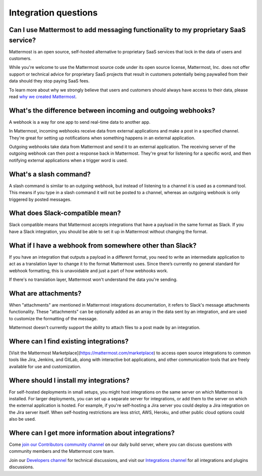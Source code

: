 Integration questions
=====================

Can I use Mattermost to add messaging functionality to my proprietary SaaS service?
------------------------------------------------------------------------------------

Mattermost is an open source, self-hosted alternative to proprietary SaaS services that lock in the data of users and customers.

While you're welcome to use the Mattermost source code under its open source license, Mattermost, Inc. does not offer support or technical advice for proprietary SaaS projects that result in customers potentially being paywalled from their data should they stop paying SaaS fees.

To learn more about why we strongly believe that users and customers should always have access to their data, please read `why we created Mattermost <https://mattermost.com/about-us/>`__.

What's the difference between incoming and outgoing webhooks?
-------------------------------------------------------------

A webhook is a way for one app to send real-time data to another app.

In Mattermost, incoming webhooks receive data from external applications and make a post in a specified channel. They're great for setting up notifications when something happens in an external application.

Outgoing webhooks take data from Mattermost and send it to an external application. The receiving server of the outgoing webhook can then post a response back in Mattermost. They're great for listening for a specific word, and then notifying external applications when a trigger word is used.

What's a slash command?
-----------------------

A slash command is similar to an outgoing webhook, but instead of listening to a channel it is used as a command tool. This means if you type in a slash command it will not be posted to a channel, whereas an outgoing webhook is only triggered by posted messages.

What does Slack-compatible mean?
--------------------------------

Slack compatible means that Mattermost accepts integrations that have a payload in the same format as Slack. If you have a Slack integration, you should be able to set it up in Mattermost without changing the format.   

What if I have a webhook from somewhere other than Slack?
---------------------------------------------------------

If you have an integration that outputs a payload in a different format, you need to write an intermediate application to act as a translation layer to change it to the format Mattermost uses. Since there’s currently no general standard for webhook formatting, this is unavoidable and just a part of how webhooks work.

If there's no translation layer, Mattermost won't understand the data you're sending.

What are attachments?
---------------------

When "attachments" are mentioned in Mattermost integrations documentation, it refers to Slack's message attachments functionality. These "attachments" can be optionally added as an array in the data sent by an integration, and are used to customize the formatting of the message.

Mattermost doesn't currently support the ability to attach files to a post made by an integration.

Where can I find existing integrations?
---------------------------------------

[Visit the Mattermost Marketplace](https://mattermost.com/marketplace) to access open source integrations to common tools like Jira, Jenkins, and GitLab, along with interactive bot applications, and other communication tools that are freely available for use and customization.

Where should I install my integrations?
---------------------------------------

For self-hosted deployments in small setups, you might host integrations on the same server on which Mattermost is installed. For larger deployments, you can set up a separate server for integrations, or add them to the server on which the external application is hosted. For example, if you're self-hosting a Jira server you could deploy a Jira integration on the Jira server itself. When self-hosting restrictions are less strict, AWS, Heroku, and other public cloud options could also be used.

Where can I get more information about integrations?
----------------------------------------------------

Come `join our Contributors community channel <https://community.mattermost.com/core/channels/tickets>`__ on our daily build server, where you can discuss questions with community members and the Mattermost core team. 

Join our `Developers channel <https://community.mattermost.com/core/channels/developers>`__ for technical discussions, and visit our `Integrations channel <https://community.mattermost.com/core/channels/integrations>`__ for all integrations and plugins discussions.